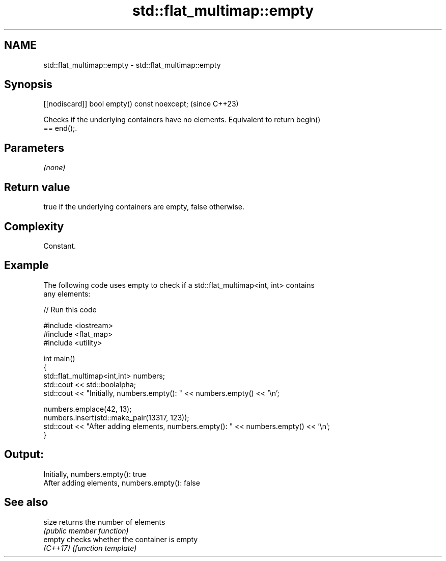 .TH std::flat_multimap::empty 3 "2024.06.10" "http://cppreference.com" "C++ Standard Libary"
.SH NAME
std::flat_multimap::empty \- std::flat_multimap::empty

.SH Synopsis
   [[nodiscard]] bool empty() const noexcept;  (since C++23)

   Checks if the underlying containers have no elements. Equivalent to return begin()
   == end();.

.SH Parameters

   \fI(none)\fP

.SH Return value

   true if the underlying containers are empty, false otherwise.

.SH Complexity

   Constant.

.SH Example



   The following code uses empty to check if a std::flat_multimap<int, int> contains
   any elements:


// Run this code

 #include <iostream>
 #include <flat_map>
 #include <utility>

 int main()
 {
     std::flat_multimap<int,int> numbers;
     std::cout << std::boolalpha;
     std::cout << "Initially, numbers.empty(): " << numbers.empty() << '\\n';

     numbers.emplace(42, 13);
     numbers.insert(std::make_pair(13317, 123));
     std::cout << "After adding elements, numbers.empty(): " << numbers.empty() << '\\n';
 }

.SH Output:

 Initially, numbers.empty(): true
 After adding elements, numbers.empty(): false

.SH See also

   size    returns the number of elements
           \fI(public member function)\fP
   empty   checks whether the container is empty
   \fI(C++17)\fP \fI(function template)\fP
